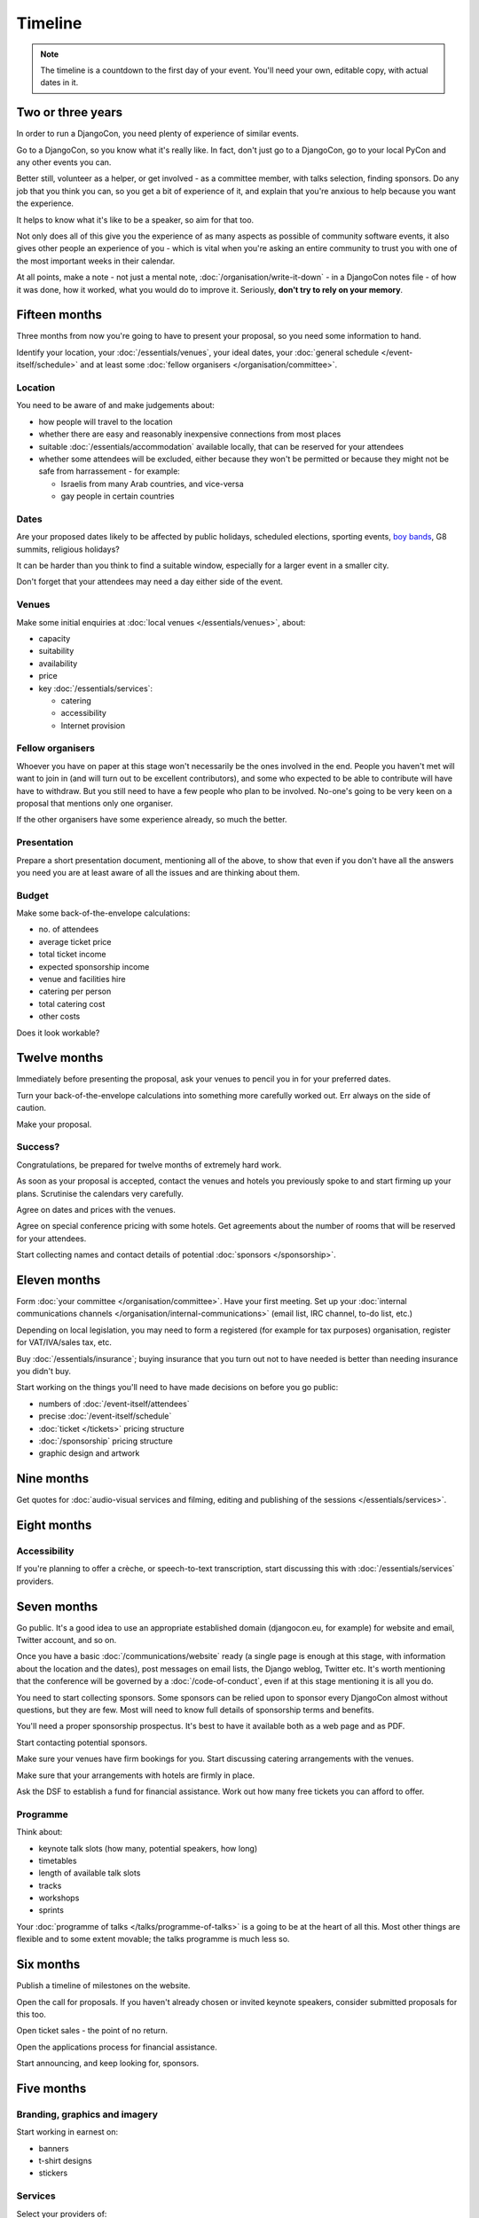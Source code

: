 ========
Timeline
========

.. note::

   The timeline is a countdown to the first day of your event. You'll need your own, editable copy,
   with actual dates in it.

Two or three years
==================

In order to run a DjangoCon, you need plenty of experience of similar events.

Go to a DjangoCon, so you know what it's really like. In fact, don't just go to a DjangoCon, go to
your local PyCon and any other events you can.

Better still, volunteer as a helper, or get involved - as a committee member, with talks selection,
finding sponsors. Do any job that you think you can, so you get a bit of experience of it, and
explain that you're anxious to help because you want the experience.

It helps to know what it's like to be a speaker, so aim for that too.

Not only does all of this give you the experience of as many aspects as possible of community
software events, it also gives other people an experience of you - which is vital when you're
asking an entire community to trust you with one of the most important weeks in their calendar.

At all points, make a note - not just a mental note, :doc:`/organisation/write-it-down` - in a
DjangoCon notes file - of how it was done, how it worked, what you would do to improve it.
Seriously, **don't try to rely on your memory**.


Fifteen months
==============

Three months from now you're going to have to present your proposal, so you need some information
to hand.

Identify your location, your :doc:`/essentials/venues`, your ideal dates, your :doc:`general
schedule </event-itself/schedule>` and at least some :doc:`fellow organisers
</organisation/committee>`.

Location
--------

You need to be aware of and make judgements about:

* how people will travel to the location
* whether there are easy and reasonably inexpensive connections from most places
* suitable :doc:`/essentials/accommodation` available locally, that can be reserved for your
  attendees
* whether some attendees will be excluded, either because they won't be permitted or because they
  might not be safe from harrassement - for example:

  * Israelis from many Arab countries, and vice-versa
  * gay people in certain countries

Dates
-----

Are your proposed dates likely to be affected by public holidays, scheduled elections, sporting
events, `boy bands <http://2015.djangocon.eu/news/boy-band-disrupts-djangocon-europe/>`_, G8
summits, religious holidays?

It can be harder than you think to find a suitable window, especially for a larger event
in a smaller city.

Don't forget that your attendees may need a day either side of the event.

Venues
------

Make some initial enquiries at :doc:`local venues </essentials/venues>`, about:

* capacity
* suitability
* availability
* price
* key :doc:`/essentials/services`:

  * catering
  * accessibility
  * Internet provision

Fellow organisers
-----------------

Whoever you have on paper at this stage won't necessarily be the ones involved in the end. People
you haven't met will want to join in (and will turn out to be excellent contributors), and some who
expected to be able to contribute will have have to withdraw. But you still need to have a few
people who plan to be involved. No-one's going to be very keen on a proposal that mentions only one
organiser.

If the other organisers have some experience already, so much the better.

Presentation
------------

Prepare a short presentation document, mentioning all of the above, to show that even if you don't
have all the answers you need you are at least aware of all the issues and are thinking about them.

Budget
------

Make some back-of-the-envelope calculations:

* no. of attendees
* average ticket price
* total ticket income
* expected sponsorship income
* venue and facilities hire
* catering per person
* total catering cost
* other costs

Does it look workable?


Twelve months
=============

Immediately before presenting the proposal, ask your venues to pencil you in for your preferred
dates.

Turn your back-of-the-envelope calculations into something more carefully worked out. Err always on
the side of caution.

Make your proposal.

Success?
--------

Congratulations, be prepared for twelve months of extremely hard work.

As soon as your proposal is accepted, contact the venues and hotels you previously spoke to and
start firming up your plans. Scrutinise the calendars very carefully.

Agree on dates and prices with the venues.

Agree on special conference pricing with some hotels. Get agreements about the number of rooms that
will be reserved for your attendees.

Start collecting names and contact details of potential :doc:`sponsors </sponsorship>`.


Eleven months
=============

Form :doc:`your committee </organisation/committee>`. Have your first meeting. Set up your
:doc:`internal communications channels </organisation/internal-communications>` (email list, IRC
channel, to-do list, etc.)

Depending on local legislation, you may need to form a registered (for example for tax purposes)
organisation, register for VAT/IVA/sales tax, etc.

Buy :doc:`/essentials/insurance`; buying insurance that you turn out not to have needed is better
than needing insurance you didn't buy.

Start working on the things you'll need to have made decisions on before you go public:

* numbers of :doc:`/event-itself/attendees`
* precise :doc:`/event-itself/schedule`
* :doc:`ticket </tickets>` pricing structure
* :doc:`/sponsorship` pricing structure
* graphic design and artwork


Nine months
===========

Get quotes for :doc:`audio-visual services and filming, editing and publishing of the sessions
</essentials/services>`.


Eight months
============

Accessibility
-------------

If you're planning to offer a crèche, or speech-to-text transcription, start discussing this with
:doc:`/essentials/services` providers.


Seven months
============

Go public. It's a good idea to use an appropriate established domain (djangocon.eu, for example)
for website and email, Twitter account, and so on.

Once you have a basic :doc:`/communications/website` ready (a single page is enough at this stage,
with information about the location and the dates), post messages on email lists, the Django
weblog, Twitter etc. It's worth mentioning that the conference will be governed by a
:doc:`/code-of-conduct`, even if at this stage mentioning it is all you do.

You need to start collecting sponsors. Some sponsors can be relied upon to sponsor every DjangoCon
almost without questions, but they are few. Most will need to know full details of sponsorship
terms and benefits.

You'll need a proper sponsorship prospectus. It's best to have it available both as a web page and
as PDF.

Start contacting potential sponsors.

Make sure your venues have firm bookings for you. Start discussing catering arrangements with the
venues.

Make sure that your arrangements with hotels are firmly in place.

Ask the DSF to establish a fund for financial assistance. Work out how many free tickets you can
afford to offer.

Programme
---------

Think about:

* keynote talk slots (how many, potential speakers, how long)
* timetables
* length of available talk slots
* tracks
* workshops
* sprints

Your :doc:`programme of talks </talks/programme-of-talks>` is a going to be at the heart of all
this. Most other things are flexible and to some extent movable; the talks programme is much less
so.


Six months
==========

Publish a timeline of milestones on the website.

Open the call for proposals. If you haven't already chosen or invited keynote speakers, consider
submitted proposals for this too.

Open ticket sales - the point of no return.

Open the applications process for financial assistance.

Start announcing, and keep looking for, sponsors.


Five months
===========

Branding, graphics and imagery
------------------------------

Start working in earnest on:

* banners
* t-shirt designs
* stickers

Services
--------

Select your providers of:

* crèche
* AV services
* filming
* additional network services

and make your agreements.


Four months
===========

Have *all* branding, graphics and imagery ready and finalised.

Catering
--------

Discuss arrangements, including menus, in detail, with your caterers.


Three months
============

Stop accepting talk proposals and grant applications; start assessing them.

Start replying to the best proposals immediately. Make it clear that a proposal can only be
accepted once the speaker has purchased a ticket (or has submitted a grant application).

Liaise with the grants committee to ensure that they know of any applicants you'd like to have as
speakers. Make sure the grants committee understands your deadlines and the importance of making
its decisions and informing people in a timeframe that works for the conference.

Visit the venues with service providers; even if you don't, keep contact with them open.

Start compiling your conference programme booklet.

If you want to have music during breaks, start preparing your compilations.


Two months
==========

Everyone should have been informed of the decisions of the proposals and grants committees; all
speakers should have tickets.

Check again with service providers.

Publish your programme in full, or as full as possible, with a full timetable of talks, breaks,
meals and so on.

Get quotes for printing expected quantities of:

* t-shirts
* programme booklets
* signage
* badges
* lanyards

Visit the venue to find out exactly where the sponsors will have their tables, and ensure that
there's going to be enough room for them all. Start compiling a plan for the layout of sponsors'
tables.

Contact all your sponsors to remind them that they need to provide you with:

* artwork for the booklet
* any gifts they want included in the attendee pack

Let them know what size tables they will be provided with, what kind of banners they should bring,
and so on.

Your programme booklet should be essentially complete, even if there are numerous sections that are
still subject to change. Send it to your printers to ensure that you both understand each other's
requirements.

Similarly, send your proposed artwork to t-shirt, sign and other printers.

Start finding volunteers for the event.


One month
=========

Your programme should be more or less finalised. You should be in a position to provide final
numbers - or very nearly final numbers - for catering etc to your providers.

Keep updating the booklet.

Contact all your speakers to ensure that they know what to expect - what equipment they need to
bring/interface with, what format the data projectors use.

Order your:

* t-shirts
* signage
* badges
* lanyards

Make sure you know when your printing deadline is. Usually one week is enough - but don't assume
anything.

Prepare a handbook for volunteers and session chairs.

Two weeks
=========

Get other people to proofread the booklet.

Check again that all service providers are ready and have all the information, deposits and so on
that they require.

Contact volunteers inviting them to attend a meeting.

One week
========

Confirm final numbers to the catering, crèche and other providers.

Meeting with volunteers.

Registration rehearsal - if possible, do this in the space and with the equipment where you'll be
doing it on the day.

One day
=======

Bag packing with volunteers.

Open early registration - attendees at DjangoCons and PyCons love helping, and will probably be
turning up to find out if they can help. Take the opportunity to register as many as you can; each
one will be someone you don't need to register tomorrow.

Try to get a good night's sleep; you'll be up early in the morning.
